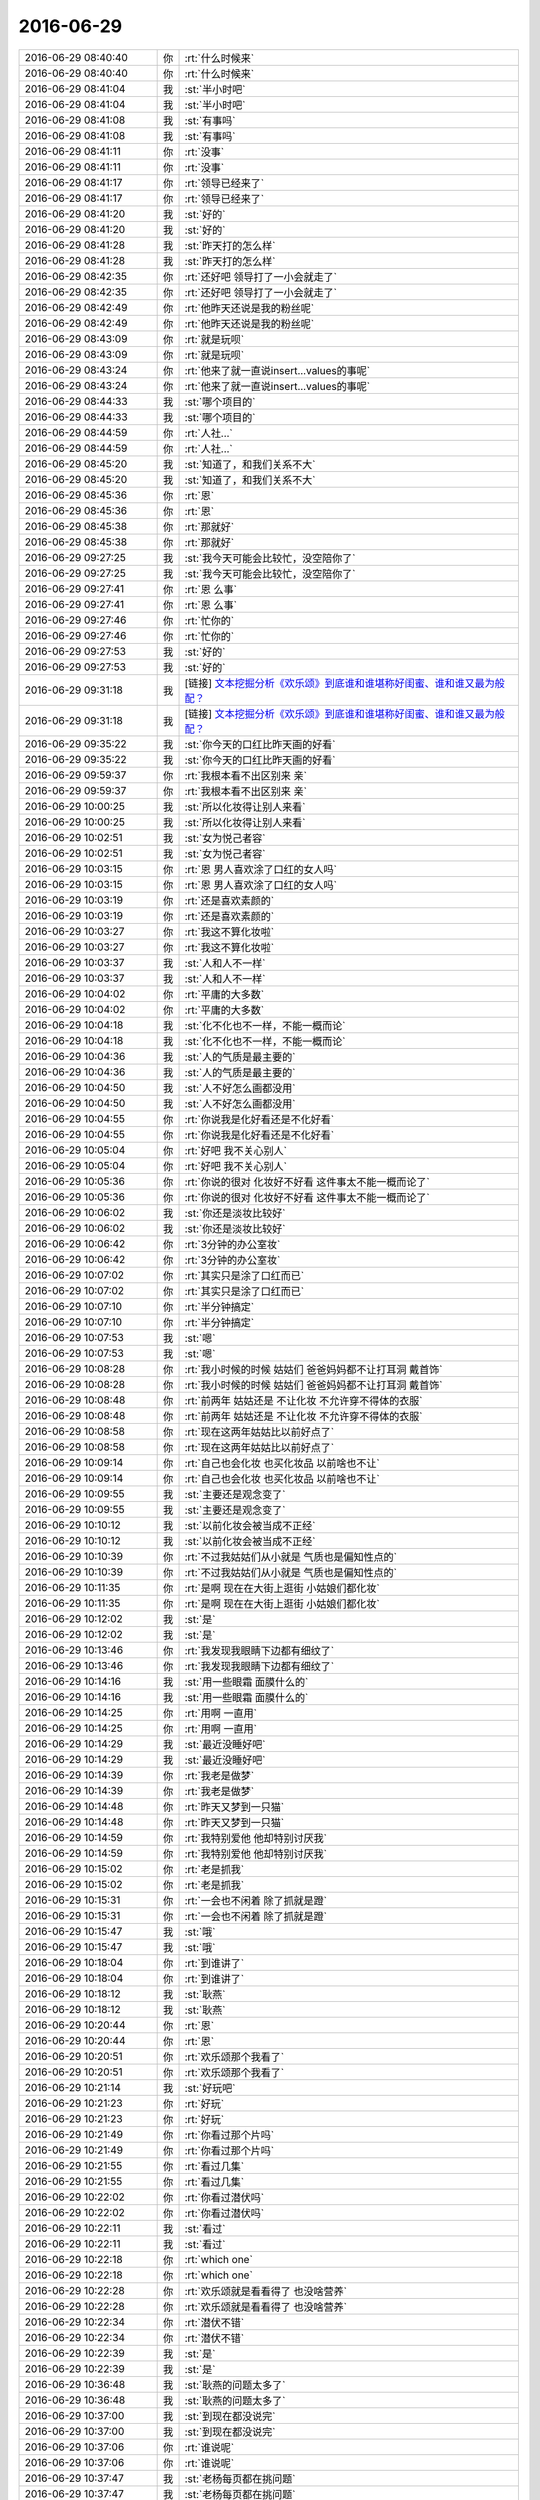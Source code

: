 2016-06-29
-------------

.. list-table::
   :widths: 25, 1, 60

   * - 2016-06-29 08:40:40
     - 你
     - :rt:`什么时候来`
   * - 2016-06-29 08:40:40
     - 你
     - :rt:`什么时候来`
   * - 2016-06-29 08:41:04
     - 我
     - :st:`半小时吧`
   * - 2016-06-29 08:41:04
     - 我
     - :st:`半小时吧`
   * - 2016-06-29 08:41:08
     - 我
     - :st:`有事吗`
   * - 2016-06-29 08:41:08
     - 我
     - :st:`有事吗`
   * - 2016-06-29 08:41:11
     - 你
     - :rt:`没事`
   * - 2016-06-29 08:41:11
     - 你
     - :rt:`没事`
   * - 2016-06-29 08:41:17
     - 你
     - :rt:`领导已经来了`
   * - 2016-06-29 08:41:17
     - 你
     - :rt:`领导已经来了`
   * - 2016-06-29 08:41:20
     - 我
     - :st:`好的`
   * - 2016-06-29 08:41:20
     - 我
     - :st:`好的`
   * - 2016-06-29 08:41:28
     - 我
     - :st:`昨天打的怎么样`
   * - 2016-06-29 08:41:28
     - 我
     - :st:`昨天打的怎么样`
   * - 2016-06-29 08:42:35
     - 你
     - :rt:`还好吧 领导打了一小会就走了`
   * - 2016-06-29 08:42:35
     - 你
     - :rt:`还好吧 领导打了一小会就走了`
   * - 2016-06-29 08:42:49
     - 你
     - :rt:`他昨天还说是我的粉丝呢`
   * - 2016-06-29 08:42:49
     - 你
     - :rt:`他昨天还说是我的粉丝呢`
   * - 2016-06-29 08:43:09
     - 你
     - :rt:`就是玩呗`
   * - 2016-06-29 08:43:09
     - 你
     - :rt:`就是玩呗`
   * - 2016-06-29 08:43:24
     - 你
     - :rt:`他来了就一直说insert...values的事呢`
   * - 2016-06-29 08:43:24
     - 你
     - :rt:`他来了就一直说insert...values的事呢`
   * - 2016-06-29 08:44:33
     - 我
     - :st:`哪个项目的`
   * - 2016-06-29 08:44:33
     - 我
     - :st:`哪个项目的`
   * - 2016-06-29 08:44:59
     - 你
     - :rt:`人社...`
   * - 2016-06-29 08:44:59
     - 你
     - :rt:`人社...`
   * - 2016-06-29 08:45:20
     - 我
     - :st:`知道了，和我们关系不大`
   * - 2016-06-29 08:45:20
     - 我
     - :st:`知道了，和我们关系不大`
   * - 2016-06-29 08:45:36
     - 你
     - :rt:`恩`
   * - 2016-06-29 08:45:36
     - 你
     - :rt:`恩`
   * - 2016-06-29 08:45:38
     - 你
     - :rt:`那就好`
   * - 2016-06-29 08:45:38
     - 你
     - :rt:`那就好`
   * - 2016-06-29 09:27:25
     - 我
     - :st:`我今天可能会比较忙，没空陪你了`
   * - 2016-06-29 09:27:25
     - 我
     - :st:`我今天可能会比较忙，没空陪你了`
   * - 2016-06-29 09:27:41
     - 你
     - :rt:`恩 么事`
   * - 2016-06-29 09:27:41
     - 你
     - :rt:`恩 么事`
   * - 2016-06-29 09:27:46
     - 你
     - :rt:`忙你的`
   * - 2016-06-29 09:27:46
     - 你
     - :rt:`忙你的`
   * - 2016-06-29 09:27:53
     - 我
     - :st:`好的`
   * - 2016-06-29 09:27:53
     - 我
     - :st:`好的`
   * - 2016-06-29 09:31:18
     - 我
     - [链接] `文本挖掘分析《欢乐颂》到底谁和谁堪称好闺蜜、谁和谁又最为般配？ <http://mp.weixin.qq.com/s?__biz=MzA3MDg0MjgxNQ==&mid=2652389844&idx=1&sn=39e77ca6ea49f84474bf2a50c92a974f&scene=1&srcid=0629h1Y4XOxNW33yW3QoIRnP#rd>`_
   * - 2016-06-29 09:31:18
     - 我
     - [链接] `文本挖掘分析《欢乐颂》到底谁和谁堪称好闺蜜、谁和谁又最为般配？ <http://mp.weixin.qq.com/s?__biz=MzA3MDg0MjgxNQ==&mid=2652389844&idx=1&sn=39e77ca6ea49f84474bf2a50c92a974f&scene=1&srcid=0629h1Y4XOxNW33yW3QoIRnP#rd>`_
   * - 2016-06-29 09:35:22
     - 我
     - :st:`你今天的口红比昨天画的好看`
   * - 2016-06-29 09:35:22
     - 我
     - :st:`你今天的口红比昨天画的好看`
   * - 2016-06-29 09:59:37
     - 你
     - :rt:`我根本看不出区别来 亲`
   * - 2016-06-29 09:59:37
     - 你
     - :rt:`我根本看不出区别来 亲`
   * - 2016-06-29 10:00:25
     - 我
     - :st:`所以化妆得让别人来看`
   * - 2016-06-29 10:00:25
     - 我
     - :st:`所以化妆得让别人来看`
   * - 2016-06-29 10:02:51
     - 我
     - :st:`女为悦己者容`
   * - 2016-06-29 10:02:51
     - 我
     - :st:`女为悦己者容`
   * - 2016-06-29 10:03:15
     - 你
     - :rt:`恩 男人喜欢涂了口红的女人吗`
   * - 2016-06-29 10:03:15
     - 你
     - :rt:`恩 男人喜欢涂了口红的女人吗`
   * - 2016-06-29 10:03:19
     - 你
     - :rt:`还是喜欢素颜的`
   * - 2016-06-29 10:03:19
     - 你
     - :rt:`还是喜欢素颜的`
   * - 2016-06-29 10:03:27
     - 你
     - :rt:`我这不算化妆啦`
   * - 2016-06-29 10:03:27
     - 你
     - :rt:`我这不算化妆啦`
   * - 2016-06-29 10:03:37
     - 我
     - :st:`人和人不一样`
   * - 2016-06-29 10:03:37
     - 我
     - :st:`人和人不一样`
   * - 2016-06-29 10:04:02
     - 你
     - :rt:`平庸的大多数`
   * - 2016-06-29 10:04:02
     - 你
     - :rt:`平庸的大多数`
   * - 2016-06-29 10:04:18
     - 我
     - :st:`化不化也不一样，不能一概而论`
   * - 2016-06-29 10:04:18
     - 我
     - :st:`化不化也不一样，不能一概而论`
   * - 2016-06-29 10:04:36
     - 我
     - :st:`人的气质是最主要的`
   * - 2016-06-29 10:04:36
     - 我
     - :st:`人的气质是最主要的`
   * - 2016-06-29 10:04:50
     - 我
     - :st:`人不好怎么画都没用`
   * - 2016-06-29 10:04:50
     - 我
     - :st:`人不好怎么画都没用`
   * - 2016-06-29 10:04:55
     - 你
     - :rt:`你说我是化好看还是不化好看`
   * - 2016-06-29 10:04:55
     - 你
     - :rt:`你说我是化好看还是不化好看`
   * - 2016-06-29 10:05:04
     - 你
     - :rt:`好吧 我不关心别人`
   * - 2016-06-29 10:05:04
     - 你
     - :rt:`好吧 我不关心别人`
   * - 2016-06-29 10:05:36
     - 你
     - :rt:`你说的很对 化妆好不好看 这件事太不能一概而论了`
   * - 2016-06-29 10:05:36
     - 你
     - :rt:`你说的很对 化妆好不好看 这件事太不能一概而论了`
   * - 2016-06-29 10:06:02
     - 我
     - :st:`你还是淡妆比较好`
   * - 2016-06-29 10:06:02
     - 我
     - :st:`你还是淡妆比较好`
   * - 2016-06-29 10:06:42
     - 你
     - :rt:`3分钟的办公室妆`
   * - 2016-06-29 10:06:42
     - 你
     - :rt:`3分钟的办公室妆`
   * - 2016-06-29 10:07:02
     - 你
     - :rt:`其实只是涂了口红而已`
   * - 2016-06-29 10:07:02
     - 你
     - :rt:`其实只是涂了口红而已`
   * - 2016-06-29 10:07:10
     - 你
     - :rt:`半分钟搞定`
   * - 2016-06-29 10:07:10
     - 你
     - :rt:`半分钟搞定`
   * - 2016-06-29 10:07:53
     - 我
     - :st:`嗯`
   * - 2016-06-29 10:07:53
     - 我
     - :st:`嗯`
   * - 2016-06-29 10:08:28
     - 你
     - :rt:`我小时候的时候 姑姑们 爸爸妈妈都不让打耳洞 戴首饰`
   * - 2016-06-29 10:08:28
     - 你
     - :rt:`我小时候的时候 姑姑们 爸爸妈妈都不让打耳洞 戴首饰`
   * - 2016-06-29 10:08:48
     - 你
     - :rt:`前两年 姑姑还是 不让化妆 不允许穿不得体的衣服`
   * - 2016-06-29 10:08:48
     - 你
     - :rt:`前两年 姑姑还是 不让化妆 不允许穿不得体的衣服`
   * - 2016-06-29 10:08:58
     - 你
     - :rt:`现在这两年姑姑比以前好点了`
   * - 2016-06-29 10:08:58
     - 你
     - :rt:`现在这两年姑姑比以前好点了`
   * - 2016-06-29 10:09:14
     - 你
     - :rt:`自己也会化妆 也买化妆品 以前啥也不让`
   * - 2016-06-29 10:09:14
     - 你
     - :rt:`自己也会化妆 也买化妆品 以前啥也不让`
   * - 2016-06-29 10:09:55
     - 我
     - :st:`主要还是观念变了`
   * - 2016-06-29 10:09:55
     - 我
     - :st:`主要还是观念变了`
   * - 2016-06-29 10:10:12
     - 我
     - :st:`以前化妆会被当成不正经`
   * - 2016-06-29 10:10:12
     - 我
     - :st:`以前化妆会被当成不正经`
   * - 2016-06-29 10:10:39
     - 你
     - :rt:`不过我姑姑们从小就是 气质也是偏知性点的`
   * - 2016-06-29 10:10:39
     - 你
     - :rt:`不过我姑姑们从小就是 气质也是偏知性点的`
   * - 2016-06-29 10:11:35
     - 你
     - :rt:`是啊 现在在大街上逛街 小姑娘们都化妆`
   * - 2016-06-29 10:11:35
     - 你
     - :rt:`是啊 现在在大街上逛街 小姑娘们都化妆`
   * - 2016-06-29 10:12:02
     - 我
     - :st:`是`
   * - 2016-06-29 10:12:02
     - 我
     - :st:`是`
   * - 2016-06-29 10:13:46
     - 你
     - :rt:`我发现我眼睛下边都有细纹了`
   * - 2016-06-29 10:13:46
     - 你
     - :rt:`我发现我眼睛下边都有细纹了`
   * - 2016-06-29 10:14:16
     - 我
     - :st:`用一些眼霜 面膜什么的`
   * - 2016-06-29 10:14:16
     - 我
     - :st:`用一些眼霜 面膜什么的`
   * - 2016-06-29 10:14:25
     - 你
     - :rt:`用啊 一直用`
   * - 2016-06-29 10:14:25
     - 你
     - :rt:`用啊 一直用`
   * - 2016-06-29 10:14:29
     - 我
     - :st:`最近没睡好吧`
   * - 2016-06-29 10:14:29
     - 我
     - :st:`最近没睡好吧`
   * - 2016-06-29 10:14:39
     - 你
     - :rt:`我老是做梦`
   * - 2016-06-29 10:14:39
     - 你
     - :rt:`我老是做梦`
   * - 2016-06-29 10:14:48
     - 你
     - :rt:`昨天又梦到一只猫`
   * - 2016-06-29 10:14:48
     - 你
     - :rt:`昨天又梦到一只猫`
   * - 2016-06-29 10:14:59
     - 你
     - :rt:`我特别爱他 他却特别讨厌我`
   * - 2016-06-29 10:14:59
     - 你
     - :rt:`我特别爱他 他却特别讨厌我`
   * - 2016-06-29 10:15:02
     - 你
     - :rt:`老是抓我`
   * - 2016-06-29 10:15:02
     - 你
     - :rt:`老是抓我`
   * - 2016-06-29 10:15:31
     - 你
     - :rt:`一会也不闲着 除了抓就是蹬`
   * - 2016-06-29 10:15:31
     - 你
     - :rt:`一会也不闲着 除了抓就是蹬`
   * - 2016-06-29 10:15:47
     - 我
     - :st:`哦`
   * - 2016-06-29 10:15:47
     - 我
     - :st:`哦`
   * - 2016-06-29 10:18:04
     - 你
     - :rt:`到谁讲了`
   * - 2016-06-29 10:18:04
     - 你
     - :rt:`到谁讲了`
   * - 2016-06-29 10:18:12
     - 我
     - :st:`耿燕`
   * - 2016-06-29 10:18:12
     - 我
     - :st:`耿燕`
   * - 2016-06-29 10:20:44
     - 你
     - :rt:`恩`
   * - 2016-06-29 10:20:44
     - 你
     - :rt:`恩`
   * - 2016-06-29 10:20:51
     - 你
     - :rt:`欢乐颂那个我看了`
   * - 2016-06-29 10:20:51
     - 你
     - :rt:`欢乐颂那个我看了`
   * - 2016-06-29 10:21:14
     - 我
     - :st:`好玩吧`
   * - 2016-06-29 10:21:23
     - 你
     - :rt:`好玩`
   * - 2016-06-29 10:21:23
     - 你
     - :rt:`好玩`
   * - 2016-06-29 10:21:49
     - 你
     - :rt:`你看过那个片吗`
   * - 2016-06-29 10:21:49
     - 你
     - :rt:`你看过那个片吗`
   * - 2016-06-29 10:21:55
     - 你
     - :rt:`看过几集`
   * - 2016-06-29 10:21:55
     - 你
     - :rt:`看过几集`
   * - 2016-06-29 10:22:02
     - 你
     - :rt:`你看过潜伏吗`
   * - 2016-06-29 10:22:02
     - 你
     - :rt:`你看过潜伏吗`
   * - 2016-06-29 10:22:11
     - 我
     - :st:`看过`
   * - 2016-06-29 10:22:11
     - 我
     - :st:`看过`
   * - 2016-06-29 10:22:18
     - 你
     - :rt:`which one`
   * - 2016-06-29 10:22:18
     - 你
     - :rt:`which one`
   * - 2016-06-29 10:22:28
     - 你
     - :rt:`欢乐颂就是看看得了 也没啥营养`
   * - 2016-06-29 10:22:28
     - 你
     - :rt:`欢乐颂就是看看得了 也没啥营养`
   * - 2016-06-29 10:22:34
     - 你
     - :rt:`潜伏不错`
   * - 2016-06-29 10:22:34
     - 你
     - :rt:`潜伏不错`
   * - 2016-06-29 10:22:39
     - 我
     - :st:`是`
   * - 2016-06-29 10:22:39
     - 我
     - :st:`是`
   * - 2016-06-29 10:36:48
     - 我
     - :st:`耿燕的问题太多了`
   * - 2016-06-29 10:36:48
     - 我
     - :st:`耿燕的问题太多了`
   * - 2016-06-29 10:37:00
     - 我
     - :st:`到现在都没说完`
   * - 2016-06-29 10:37:00
     - 我
     - :st:`到现在都没说完`
   * - 2016-06-29 10:37:06
     - 你
     - :rt:`谁说呢`
   * - 2016-06-29 10:37:06
     - 你
     - :rt:`谁说呢`
   * - 2016-06-29 10:37:47
     - 我
     - :st:`老杨每页都在挑问题`
   * - 2016-06-29 10:37:47
     - 我
     - :st:`老杨每页都在挑问题`
   * - 2016-06-29 10:38:09
     - 你
     - :rt:`唉`
   * - 2016-06-29 10:38:09
     - 你
     - :rt:`唉`
   * - 2016-06-29 10:38:20
     - 你
     - :rt:`对事吧可能`
   * - 2016-06-29 10:38:20
     - 你
     - :rt:`对事吧可能`
   * - 2016-06-29 10:39:18
     - 我
     - :st:`关键是老杨说不动就扔给我了，让我去管`
   * - 2016-06-29 10:39:18
     - 我
     - :st:`关键是老杨说不动就扔给我了，让我去管`
   * - 2016-06-29 10:40:10
     - 你
     - :rt:`老杨说也不听吗`
   * - 2016-06-29 10:40:10
     - 你
     - :rt:`老杨说也不听吗`
   * - 2016-06-29 10:40:21
     - 我
     - :st:`最受伤的人是我🤕️`
   * - 2016-06-29 10:40:21
     - 我
     - :st:`最受伤的人是我🤕️`
   * - 2016-06-29 10:40:32
     - 你
     - :rt:`哈哈`
   * - 2016-06-29 10:40:32
     - 你
     - :rt:`哈哈`
   * - 2016-06-29 10:40:33
     - 我
     - :st:`她不听`
   * - 2016-06-29 10:40:33
     - 我
     - :st:`她不听`
   * - 2016-06-29 10:40:36
     - 你
     - :rt:`晕`
   * - 2016-06-29 10:40:36
     - 你
     - :rt:`晕`
   * - 2016-06-29 10:41:21
     - 你
     - :rt:`杨总有时候也是放不下`
   * - 2016-06-29 10:41:21
     - 你
     - :rt:`杨总有时候也是放不下`
   * - 2016-06-29 10:41:51
     - 我
     - :st:`是`
   * - 2016-06-29 10:41:51
     - 我
     - :st:`是`
   * - 2016-06-29 10:42:30
     - 你
     - :rt:`他昨天嗓子都哑了`
   * - 2016-06-29 10:42:30
     - 你
     - :rt:`他昨天嗓子都哑了`
   * - 2016-06-29 10:42:49
     - 我
     - :st:`哦`
   * - 2016-06-29 10:42:49
     - 我
     - :st:`哦`
   * - 2016-06-29 10:43:20
     - 你
     - :rt:`我只是说 开会要是没有拍板的真的很难说服对方`
   * - 2016-06-29 10:43:20
     - 你
     - :rt:`我只是说 开会要是没有拍板的真的很难说服对方`
   * - 2016-06-29 10:43:32
     - 你
     - :rt:`越较真越累 反正是没结果`
   * - 2016-06-29 10:43:32
     - 你
     - :rt:`越较真越累 反正是没结果`
   * - 2016-06-29 10:43:45
     - 你
     - :rt:`他还偏偏较真`
   * - 2016-06-29 10:43:45
     - 你
     - :rt:`他还偏偏较真`
   * - 2016-06-29 10:44:38
     - 我
     - :st:`唉，俩人又争起来了`
   * - 2016-06-29 10:44:38
     - 我
     - :st:`唉，俩人又争起来了`
   * - 2016-06-29 10:44:51
     - 我
     - :st:`然后老杨又扔给我了`
   * - 2016-06-29 10:44:51
     - 我
     - :st:`然后老杨又扔给我了`
   * - 2016-06-29 10:44:57
     - 我
     - :st:`[抓狂]`
   * - 2016-06-29 10:44:57
     - 我
     - :st:`[抓狂]`
   * - 2016-06-29 10:45:01
     - 你
     - :rt:`哈哈`
   * - 2016-06-29 10:45:01
     - 你
     - :rt:`哈哈`
   * - 2016-06-29 10:45:17
     - 你
     - :rt:`别人也管不了`
   * - 2016-06-29 10:45:17
     - 你
     - :rt:`别人也管不了`
   * - 2016-06-29 10:46:31
     - 我
     - :st:`管不了，连话都插不进去`
   * - 2016-06-29 10:46:31
     - 我
     - :st:`管不了，连话都插不进去`
   * - 2016-06-29 10:47:15
     - 你
     - :rt:`老杨发作了`
   * - 2016-06-29 10:47:15
     - 你
     - :rt:`老杨发作了`
   * - 2016-06-29 10:47:26
     - 我
     - :st:`是`
   * - 2016-06-29 10:47:26
     - 我
     - :st:`是`
   * - 2016-06-29 10:47:33
     - 你
     - :rt:`耿燕昨天晚上快9点了还没走`
   * - 2016-06-29 10:47:33
     - 你
     - :rt:`耿燕昨天晚上快9点了还没走`
   * - 2016-06-29 10:47:39
     - 你
     - :rt:`可能觉得自己有功劳`
   * - 2016-06-29 10:47:39
     - 你
     - :rt:`可能觉得自己有功劳`
   * - 2016-06-29 10:47:49
     - 你
     - :rt:`现在老杨肯定是不咋待见她`
   * - 2016-06-29 10:47:49
     - 你
     - :rt:`现在老杨肯定是不咋待见她`
   * - 2016-06-29 10:47:58
     - 我
     - :st:`非常不待见`
   * - 2016-06-29 10:47:58
     - 我
     - :st:`非常不待见`
   * - 2016-06-29 10:47:59
     - 你
     - :rt:`争来争去 就不是事的事了`
   * - 2016-06-29 10:47:59
     - 你
     - :rt:`争来争去 就不是事的事了`
   * - 2016-06-29 10:48:21
     - 你
     - :rt:`你也看着点 及时止损`
   * - 2016-06-29 10:48:21
     - 你
     - :rt:`你也看着点 及时止损`
   * - 2016-06-29 10:48:44
     - 我
     - :st:`插不进去`
   * - 2016-06-29 10:48:44
     - 我
     - :st:`插不进去`
   * - 2016-06-29 10:48:57
     - 我
     - :st:`两个人都不退让`
   * - 2016-06-29 10:48:57
     - 我
     - :st:`两个人都不退让`
   * - 2016-06-29 10:48:58
     - 你
     - :rt:`现在老杨最讨厌的也不过是王洪越和耿燕了`
   * - 2016-06-29 10:48:58
     - 你
     - :rt:`现在老杨最讨厌的也不过是王洪越和耿燕了`
   * - 2016-06-29 10:49:08
     - 你
     - :rt:`说软话`
   * - 2016-06-29 10:49:08
     - 你
     - :rt:`说软话`
   * - 2016-06-29 10:49:10
     - 你
     - :rt:`大话`
   * - 2016-06-29 10:49:10
     - 你
     - :rt:`大话`
   * - 2016-06-29 10:49:19
     - 你
     - :rt:`看吵得差不多就行了`
   * - 2016-06-29 10:49:19
     - 你
     - :rt:`看吵得差不多就行了`
   * - 2016-06-29 10:49:36
     - 你
     - :rt:`老杨估计憋着气呢`
   * - 2016-06-29 10:49:36
     - 你
     - :rt:`老杨估计憋着气呢`
   * - 2016-06-29 10:49:47
     - 你
     - :rt:`早对耿燕不满意了`
   * - 2016-06-29 10:49:47
     - 你
     - :rt:`早对耿燕不满意了`
   * - 2016-06-29 10:51:40
     - 我
     - :st:`是`
   * - 2016-06-29 10:51:40
     - 我
     - :st:`是`
   * - 2016-06-29 10:52:15
     - 你
     - :rt:`还在吵吗`
   * - 2016-06-29 10:52:15
     - 你
     - :rt:`还在吵吗`
   * - 2016-06-29 10:52:40
     - 我
     - :st:`好点，还没完`
   * - 2016-06-29 10:52:40
     - 我
     - :st:`好点，还没完`
   * - 2016-06-29 10:52:58
     - 你
     - :rt:`以前做杨总的车 他总是跟耿燕聊两句`
   * - 2016-06-29 10:52:58
     - 你
     - :rt:`以前做杨总的车 他总是跟耿燕聊两句`
   * - 2016-06-29 10:53:06
     - 你
     - :rt:`昨天就没搭理她`
   * - 2016-06-29 10:53:06
     - 你
     - :rt:`昨天就没搭理她`
   * - 2016-06-29 10:53:17
     - 我
     - :st:`嗯`
   * - 2016-06-29 10:53:17
     - 我
     - :st:`嗯`
   * - 2016-06-29 10:53:22
     - 你
     - :rt:`就这样吧 杨总也不是小人`
   * - 2016-06-29 10:53:22
     - 你
     - :rt:`就这样吧 杨总也不是小人`
   * - 2016-06-29 10:53:29
     - 你
     - :rt:`主要耿燕太不听话了`
   * - 2016-06-29 10:53:29
     - 你
     - :rt:`主要耿燕太不听话了`
   * - 2016-06-29 10:53:50
     - 我
     - :st:`是`
   * - 2016-06-29 10:53:50
     - 我
     - :st:`是`
   * - 2016-06-29 11:09:43
     - 我
     - :st:`总算完了`
   * - 2016-06-29 11:09:43
     - 我
     - :st:`总算完了`
   * - 2016-06-29 11:09:51
     - 我
     - :st:`该王洪越了`
   * - 2016-06-29 11:09:51
     - 我
     - :st:`该王洪越了`
   * - 2016-06-29 11:09:58
     - 你
     - :rt:`恩`
   * - 2016-06-29 11:09:58
     - 你
     - :rt:`恩`
   * - 2016-06-29 11:10:25
     - 你
     - :rt:`王洪越现在视你为挚友了`
   * - 2016-06-29 11:10:25
     - 你
     - :rt:`王洪越现在视你为挚友了`
   * - 2016-06-29 11:10:47
     - 我
     - :st:`哈哈`
   * - 2016-06-29 11:10:47
     - 我
     - :st:`哈哈`
   * - 2016-06-29 11:10:48
     - 你
     - :rt:`不对 应该是靠山`
   * - 2016-06-29 11:10:48
     - 你
     - :rt:`不对 应该是靠山`
   * - 2016-06-29 11:10:58
     - 我
     - :st:`不是`
   * - 2016-06-29 11:10:58
     - 我
     - :st:`不是`
   * - 2016-06-29 11:11:13
     - 你
     - :rt:`为啥不是`
   * - 2016-06-29 11:11:13
     - 你
     - :rt:`为啥不是`
   * - 2016-06-29 11:11:15
     - 我
     - :st:`他是因为形势所迫`
   * - 2016-06-29 11:11:15
     - 我
     - :st:`他是因为形势所迫`
   * - 2016-06-29 11:11:24
     - 你
     - :rt:`他大势已去了`
   * - 2016-06-29 11:11:24
     - 你
     - :rt:`他大势已去了`
   * - 2016-06-29 11:11:30
     - 你
     - :rt:`哈哈`
   * - 2016-06-29 11:11:30
     - 你
     - :rt:`哈哈`
   * - 2016-06-29 11:12:23
     - 我
     - :st:`vertica是你调研的吗`
   * - 2016-06-29 11:12:23
     - 我
     - :st:`vertica是你调研的吗`
   * - 2016-06-29 11:12:29
     - 你
     - :rt:`是`
   * - 2016-06-29 11:12:29
     - 你
     - :rt:`是`
   * - 2016-06-29 11:12:31
     - 你
     - :rt:`怎么了`
   * - 2016-06-29 11:12:31
     - 你
     - :rt:`怎么了`
   * - 2016-06-29 11:12:55
     - 我
     - :st:`领导置疑王洪越的工作`
   * - 2016-06-29 11:12:55
     - 我
     - :st:`领导置疑王洪越的工作`
   * - 2016-06-29 11:13:04
     - 你
     - :rt:`什么意思`
   * - 2016-06-29 11:13:04
     - 你
     - :rt:`什么意思`
   * - 2016-06-29 11:13:16
     - 我
     - :st:`他觉得下半年不该做这个`
   * - 2016-06-29 11:13:16
     - 我
     - :st:`他觉得下半年不该做这个`
   * - 2016-06-29 11:13:30
     - 我
     - :st:`已经调研很多次了`
   * - 2016-06-29 11:13:30
     - 我
     - :st:`已经调研很多次了`
   * - 2016-06-29 11:13:37
     - 你
     - :rt:`我就说`
   * - 2016-06-29 11:13:37
     - 你
     - :rt:`我就说`
   * - 2016-06-29 11:13:55
     - 你
     - :rt:`他下半年的工作也安排vertica调研了吗`
   * - 2016-06-29 11:13:55
     - 你
     - :rt:`他下半年的工作也安排vertica调研了吗`
   * - 2016-06-29 11:14:08
     - 你
     - :rt:`那天我跟他打架就是因为这个`
   * - 2016-06-29 11:14:08
     - 你
     - :rt:`那天我跟他打架就是因为这个`
   * - 2016-06-29 11:28:09
     - 你
     - :rt:`领导黑着脸回来了`
   * - 2016-06-29 11:28:09
     - 你
     - :rt:`领导黑着脸回来了`
   * - 2016-06-29 11:30:57
     - 我
     - :st:`今天气坏了`
   * - 2016-06-29 11:30:57
     - 我
     - :st:`今天气坏了`
   * - 2016-06-29 11:50:25
     - 我
     - :st:`吃饭碰上东海了，比以前黑多了`
   * - 2016-06-29 11:50:25
     - 我
     - :st:`吃饭碰上东海了，比以前黑多了`
   * - 2016-06-29 12:02:58
     - 你
     - :rt:`你今天怎么回来晚了`
   * - 2016-06-29 12:02:58
     - 你
     - :rt:`你今天怎么回来晚了`
   * - 2016-06-29 12:03:31
     - 我
     - :st:`去签字了，股权转让的`
   * - 2016-06-29 12:03:31
     - 我
     - :st:`去签字了，股权转让的`
   * - 2016-06-29 12:04:00
     - 你
     - :rt:`是啊`
   * - 2016-06-29 12:04:00
     - 你
     - :rt:`是啊`
   * - 2016-06-29 12:04:05
     - 你
     - :rt:`招黑体质`
   * - 2016-06-29 12:04:05
     - 你
     - :rt:`招黑体质`
   * - 2016-06-29 13:33:51
     - 我
     - :st:`赶紧聊会天吧，等开武总的会就没发聊了`
   * - 2016-06-29 13:33:51
     - 我
     - :st:`赶紧聊会天吧，等开武总的会就没发聊了`
   * - 2016-06-29 13:40:18
     - 你
     - :rt:`恩`
   * - 2016-06-29 13:40:18
     - 你
     - :rt:`恩`
   * - 2016-06-29 13:40:58
     - 你
     - :rt:`阿娇在池塘捞了两条小鱼`
   * - 2016-06-29 13:40:58
     - 你
     - :rt:`阿娇在池塘捞了两条小鱼`
   * - 2016-06-29 13:41:01
     - 你
     - :rt:`刚才让我看`
   * - 2016-06-29 13:41:01
     - 你
     - :rt:`刚才让我看`
   * - 2016-06-29 13:41:05
     - 你
     - :rt:`丑死了`
   * - 2016-06-29 13:41:05
     - 你
     - :rt:`丑死了`
   * - 2016-06-29 13:41:09
     - 我
     - :st:`是`
   * - 2016-06-29 13:41:09
     - 我
     - :st:`是`
   * - 2016-06-29 13:41:25
     - 我
     - :st:`以前杨丽莹他们也捞过`
   * - 2016-06-29 13:41:25
     - 我
     - :st:`以前杨丽莹他们也捞过`
   * - 2016-06-29 13:41:27
     - 你
     - :rt:`你看见了？`
   * - 2016-06-29 13:41:27
     - 你
     - :rt:`你看见了？`
   * - 2016-06-29 13:41:39
     - 我
     - :st:`不好看`
   * - 2016-06-29 13:41:39
     - 我
     - :st:`不好看`
   * - 2016-06-29 13:41:42
     - 你
     - :rt:`那鱼丑的看不得`
   * - 2016-06-29 13:41:42
     - 你
     - :rt:`那鱼丑的看不得`
   * - 2016-06-29 13:41:48
     - 我
     - :st:`也不好养`
   * - 2016-06-29 13:41:48
     - 我
     - :st:`也不好养`
   * - 2016-06-29 13:42:01
     - 你
     - :rt:`而且脏兮兮的`
   * - 2016-06-29 13:42:01
     - 你
     - :rt:`而且脏兮兮的`
   * - 2016-06-29 13:42:15
     - 你
     - :rt:`对了 你记得我家邻居那个大美女吗`
   * - 2016-06-29 13:42:15
     - 你
     - :rt:`对了 你记得我家邻居那个大美女吗`
   * - 2016-06-29 13:42:21
     - 我
     - :st:`记得`
   * - 2016-06-29 13:42:21
     - 我
     - :st:`记得`
   * - 2016-06-29 13:42:26
     - 你
     - :rt:`就是你去我家的时候撞见那个`
   * - 2016-06-29 13:42:26
     - 你
     - :rt:`就是你去我家的时候撞见那个`
   * - 2016-06-29 13:42:36
     - 你
     - :rt:`那个女生是警察`
   * - 2016-06-29 13:42:36
     - 你
     - :rt:`那个女生是警察`
   * - 2016-06-29 13:42:42
     - 我
     - :st:`哦`
   * - 2016-06-29 13:42:42
     - 我
     - :st:`哦`
   * - 2016-06-29 13:43:31
     - 你
     - :rt:`而且特别厉害`
   * - 2016-06-29 13:43:31
     - 你
     - :rt:`而且特别厉害`
   * - 2016-06-29 13:43:41
     - 你
     - :rt:`百度上都有她`
   * - 2016-06-29 13:43:41
     - 你
     - :rt:`百度上都有她`
   * - 2016-06-29 13:43:55
     - 我
     - :st:`是吗`
   * - 2016-06-29 13:43:55
     - 我
     - :st:`是吗`
   * - 2016-06-29 13:43:59
     - 你
     - :rt:`你知道她出了电梯跟我问『那人是谁啊』`
   * - 2016-06-29 13:43:59
     - 你
     - :rt:`你知道她出了电梯跟我问『那人是谁啊』`
   * - 2016-06-29 13:44:05
     - 你
     - :rt:`我说不认识`
   * - 2016-06-29 13:44:05
     - 你
     - :rt:`我说不认识`
   * - 2016-06-29 13:44:11
     - 你
     - :rt:`她说在咱们楼没见过`
   * - 2016-06-29 13:44:11
     - 你
     - :rt:`她说在咱们楼没见过`
   * - 2016-06-29 13:44:19
     - 你
     - :rt:`就是侦查意识比较强`
   * - 2016-06-29 13:44:19
     - 你
     - :rt:`就是侦查意识比较强`
   * - 2016-06-29 13:44:22
     - 你
     - :rt:`还是火炬手`
   * - 2016-06-29 13:44:22
     - 你
     - :rt:`还是火炬手`
   * - 2016-06-29 13:44:24
     - 我
     - :st:`嗯`
   * - 2016-06-29 13:44:24
     - 我
     - :st:`嗯`
   * - 2016-06-29 13:44:32
     - 你
     - :rt:`还参加过超女的海选`
   * - 2016-06-29 13:44:32
     - 你
     - :rt:`还参加过超女的海选`
   * - 2016-06-29 13:44:36
     - 你
     - :rt:`至今单身`
   * - 2016-06-29 13:44:36
     - 你
     - :rt:`至今单身`
   * - 2016-06-29 13:44:42
     - 我
     - :st:`这么强`
   * - 2016-06-29 13:44:42
     - 我
     - :st:`这么强`
   * - 2016-06-29 13:45:04
     - 你
     - :rt:`是啊`
   * - 2016-06-29 13:45:04
     - 你
     - :rt:`是啊`
   * - 2016-06-29 13:46:57
     - 我
     - :st:`刚看见杨丽莹回你的朋友圈了`
   * - 2016-06-29 13:46:57
     - 我
     - :st:`刚看见杨丽莹回你的朋友圈了`
   * - 2016-06-29 13:47:06
     - 你
     - :rt:`是`
   * - 2016-06-29 13:47:06
     - 你
     - :rt:`是`
   * - 2016-06-29 13:48:41
     - 你
     - :rt:`我也挺奇怪他为什给我回朋友圈了`
   * - 2016-06-29 13:48:41
     - 你
     - :rt:`我也挺奇怪他为什给我回朋友圈了`
   * - 2016-06-29 13:49:37
     - 我
     - :st:`你的小肚子上能看出肉来了吗`
   * - 2016-06-29 13:49:37
     - 我
     - :st:`你的小肚子上能看出肉来了吗`
   * - 2016-06-29 13:49:50
     - 我
     - :st:`要是不能就不用减肥了`
   * - 2016-06-29 13:49:50
     - 我
     - :st:`要是不能就不用减肥了`
   * - 2016-06-29 13:50:18
     - 你
     - :rt:`看不出来吧`
   * - 2016-06-29 13:50:18
     - 你
     - :rt:`看不出来吧`
   * - 2016-06-29 13:50:23
     - 我
     - :st:`其实就差这么点`
   * - 2016-06-29 13:50:23
     - 我
     - :st:`其实就差这么点`
   * - 2016-06-29 13:50:31
     - 你
     - :rt:`我就是想减到100-`
   * - 2016-06-29 13:50:31
     - 你
     - :rt:`我就是想减到100-`
   * - 2016-06-29 13:50:38
     - 我
     - :st:`只要控制住别长就好了`
   * - 2016-06-29 13:50:38
     - 我
     - :st:`只要控制住别长就好了`
   * - 2016-06-29 13:50:40
     - 你
     - :rt:`可是这4斤怎么也减不下去`
   * - 2016-06-29 13:50:40
     - 你
     - :rt:`可是这4斤怎么也减不下去`
   * - 2016-06-29 13:51:06
     - 你
     - :rt:`嗯嗯`
   * - 2016-06-29 13:51:06
     - 你
     - :rt:`嗯嗯`
   * - 2016-06-29 13:51:07
     - 你
     - :rt:`是`
   * - 2016-06-29 13:51:07
     - 你
     - :rt:`是`
   * - 2016-06-29 13:51:22
     - 我
     - :st:`你特意去减有可能反弹比较厉害`
   * - 2016-06-29 13:51:22
     - 我
     - :st:`你特意去减有可能反弹比较厉害`
   * - 2016-06-29 13:51:32
     - 你
     - :rt:`没有特意减肥`
   * - 2016-06-29 13:51:32
     - 你
     - :rt:`没有特意减肥`
   * - 2016-06-29 13:51:47
     - 我
     - :st:`嗯`
   * - 2016-06-29 13:51:47
     - 我
     - :st:`嗯`
   * - 2016-06-29 13:51:58
     - 我
     - :st:`就是注意别涨了`
   * - 2016-06-29 13:51:58
     - 我
     - :st:`就是注意别涨了`
   * - 2016-06-29 13:52:00
     - 你
     - :rt:`我都没减过肥`
   * - 2016-06-29 13:52:00
     - 你
     - :rt:`我都没减过肥`
   * - 2016-06-29 13:52:04
     - 你
     - :rt:`嗯嗯`
   * - 2016-06-29 13:52:04
     - 你
     - :rt:`嗯嗯`
   * - 2016-06-29 13:52:13
     - 你
     - :rt:`我的体重一直很多年没变了`
   * - 2016-06-29 13:52:13
     - 你
     - :rt:`我的体重一直很多年没变了`
   * - 2016-06-29 13:52:21
     - 我
     - :st:`嗯`
   * - 2016-06-29 13:52:21
     - 我
     - :st:`嗯`
   * - 2016-06-29 13:52:31
     - 你
     - :rt:`可是为什么就不能再轻4斤呢`
   * - 2016-06-29 13:52:31
     - 你
     - :rt:`可是为什么就不能再轻4斤呢`
   * - 2016-06-29 13:52:41
     - 你
     - :rt:`我觉得杨丽颖好像胖了`
   * - 2016-06-29 13:52:41
     - 你
     - :rt:`我觉得杨丽颖好像胖了`
   * - 2016-06-29 13:53:00
     - 我
     - :st:`不知道`
   * - 2016-06-29 13:53:00
     - 我
     - :st:`不知道`
   * - 2016-06-29 13:53:08
     - 我
     - :st:`你怎么看出来的`
   * - 2016-06-29 13:53:08
     - 我
     - :st:`你怎么看出来的`
   * - 2016-06-29 13:53:28
     - 你
     - :rt:`昨天他走在我前边 我从后边看的`
   * - 2016-06-29 13:53:28
     - 你
     - :rt:`昨天他走在我前边 我从后边看的`
   * - 2016-06-29 13:53:35
     - 你
     - :rt:`印象中她很瘦的`
   * - 2016-06-29 13:53:35
     - 你
     - :rt:`印象中她很瘦的`
   * - 2016-06-29 13:53:47
     - 我
     - :st:`哦`
   * - 2016-06-29 13:53:47
     - 我
     - :st:`哦`
   * - 2016-06-29 13:54:50
     - 我
     - :st:`太无聊了，老田根本就说不到点子上`
   * - 2016-06-29 13:54:50
     - 我
     - :st:`太无聊了，老田根本就说不到点子上`
   * - 2016-06-29 13:55:05
     - 你
     - :rt:`唉`
   * - 2016-06-29 13:55:05
     - 你
     - :rt:`唉`
   * - 2016-06-29 13:55:10
     - 你
     - :rt:`那就别听了`
   * - 2016-06-29 13:55:10
     - 你
     - :rt:`那就别听了`
   * - 2016-06-29 13:55:36
     - 我
     - :st:`是，陪你聊天`
   * - 2016-06-29 13:55:36
     - 我
     - :st:`是，陪你聊天`
   * - 2016-06-29 13:56:47
     - 你
     - :rt:`老田这是给武总汇报是吗`
   * - 2016-06-29 13:56:47
     - 你
     - :rt:`老田这是给武总汇报是吗`
   * - 2016-06-29 13:57:03
     - 我
     - :st:`是`
   * - 2016-06-29 13:57:03
     - 我
     - :st:`是`
   * - 2016-06-29 13:57:25
     - 我
     - :st:`今天是各组的，他负责汇总`
   * - 2016-06-29 13:57:25
     - 我
     - :st:`今天是各组的，他负责汇总`
   * - 2016-06-29 13:58:23
     - 你
     - :rt:`是不是该结束了`
   * - 2016-06-29 13:58:23
     - 你
     - :rt:`是不是该结束了`
   * - 2016-06-29 13:58:46
     - 我
     - :st:`没有`
   * - 2016-06-29 13:58:46
     - 我
     - :st:`没有`
   * - 2016-06-29 14:03:17
     - 你
     - :rt:`他汇总啥啊`
   * - 2016-06-29 14:03:17
     - 你
     - :rt:`他汇总啥啊`
   * - 2016-06-29 14:03:34
     - 你
     - :rt:`我说的是 老田汇总然后给武总汇报是吗`
   * - 2016-06-29 14:03:34
     - 你
     - :rt:`我说的是 老田汇总然后给武总汇报是吗`
   * - 2016-06-29 14:03:49
     - 我
     - :st:`是`
   * - 2016-06-29 14:03:49
     - 我
     - :st:`是`
   * - 2016-06-29 14:04:02
     - 我
     - :st:`这次是让老田汇报`
   * - 2016-06-29 14:04:02
     - 我
     - :st:`这次是让老田汇报`
   * - 2016-06-29 14:04:08
     - 你
     - :rt:`恩`
   * - 2016-06-29 14:04:08
     - 你
     - :rt:`恩`
   * - 2016-06-29 14:04:10
     - 你
     - :rt:`好吧`
   * - 2016-06-29 14:04:10
     - 你
     - :rt:`好吧`
   * - 2016-06-29 14:05:56
     - 你
     - :rt:`http://tjgaj.gov.cn/site/public/showinfo.aspx?id=51472`
   * - 2016-06-29 14:05:56
     - 你
     - :rt:`http://tjgaj.gov.cn/site/public/showinfo.aspx?id=51472`
   * - 2016-06-29 14:07:16
     - 我
     - :st:`[强]`
   * - 2016-06-29 14:07:16
     - 我
     - :st:`[强]`
   * - 2016-06-29 14:07:29
     - 你
     - :rt:`真的是好强`
   * - 2016-06-29 14:07:29
     - 你
     - :rt:`真的是好强`
   * - 2016-06-29 14:07:35
     - 你
     - :rt:`我突然觉得自己好安全`
   * - 2016-06-29 14:07:35
     - 你
     - :rt:`我突然觉得自己好安全`
   * - 2016-06-29 14:07:45
     - 我
     - :st:`😄`
   * - 2016-06-29 14:07:45
     - 我
     - :st:`😄`
   * - 2016-06-29 14:12:55
     - 你
     - :rt:`好厉害`
   * - 2016-06-29 14:12:55
     - 你
     - :rt:`好厉害`
   * - 2016-06-29 14:13:03
     - 你
     - :rt:`我得跟别人表表`
   * - 2016-06-29 14:13:03
     - 你
     - :rt:`我得跟别人表表`
   * - 2016-06-29 14:14:52
     - 我
     - :st:`嗯`
   * - 2016-06-29 14:14:52
     - 我
     - :st:`嗯`
   * - 2016-06-29 14:15:03
     - 你
     - :rt:`不错吧`
   * - 2016-06-29 14:15:03
     - 你
     - :rt:`不错吧`
   * - 2016-06-29 14:15:08
     - 你
     - :rt:`确实不错`
   * - 2016-06-29 14:15:08
     - 你
     - :rt:`确实不错`
   * - 2016-06-29 14:15:26
     - 你
     - :rt:`我那个表整的差不多了`
   * - 2016-06-29 14:15:26
     - 你
     - :rt:`我那个表整的差不多了`
   * - 2016-06-29 14:15:39
     - 我
     - :st:`好的`
   * - 2016-06-29 14:15:39
     - 我
     - :st:`好的`
   * - 2016-06-29 14:17:58
     - 我
     - :st:`今天特别困，又快睡着了`
   * - 2016-06-29 14:17:58
     - 我
     - :st:`今天特别困，又快睡着了`
   * - 2016-06-29 14:18:11
     - 你
     - :rt:`今天没事干了`
   * - 2016-06-29 14:18:11
     - 你
     - :rt:`今天没事干了`
   * - 2016-06-29 14:18:46
     - 你
     - :rt:`我看你中午好像睡了会`
   * - 2016-06-29 14:18:46
     - 你
     - :rt:`我看你中午好像睡了会`
   * - 2016-06-29 14:18:59
     - 我
     - :st:`是，怕下午开会睡觉`
   * - 2016-06-29 14:18:59
     - 我
     - :st:`是，怕下午开会睡觉`
   * - 2016-06-29 14:19:37
     - 你
     - :rt:`恩`
   * - 2016-06-29 14:19:37
     - 你
     - :rt:`恩`
   * - 2016-06-29 14:20:27
     - 我
     - :st:`我刚想起个事情`
   * - 2016-06-29 14:20:27
     - 我
     - :st:`我刚想起个事情`
   * - 2016-06-29 14:20:32
     - 你
     - :rt:`啥事`
   * - 2016-06-29 14:20:32
     - 你
     - :rt:`啥事`
   * - 2016-06-29 14:20:42
     - 我
     - :st:`你还没有评定职称吧`
   * - 2016-06-29 14:20:42
     - 我
     - :st:`你还没有评定职称吧`
   * - 2016-06-29 14:21:06
     - 你
     - :rt:`啥叫评定职称啊`
   * - 2016-06-29 14:21:06
     - 你
     - :rt:`啥叫评定职称啊`
   * - 2016-06-29 14:21:31
     - 我
     - :st:`初级 中级 高级职称`
   * - 2016-06-29 14:21:31
     - 我
     - :st:`初级 中级 高级职称`
   * - 2016-06-29 14:21:39
     - 你
     - :rt:`没有`
   * - 2016-06-29 14:21:39
     - 你
     - :rt:`没有`
   * - 2016-06-29 14:21:52
     - 你
     - :rt:`这是怎么评啊 谁给评啊`
   * - 2016-06-29 14:21:52
     - 你
     - :rt:`这是怎么评啊 谁给评啊`
   * - 2016-06-29 14:22:05
     - 我
     - :st:`你回来问问于雅捷`
   * - 2016-06-29 14:22:05
     - 我
     - :st:`你回来问问于雅捷`
   * - 2016-06-29 14:22:22
     - 你
     - :rt:`咱们公司的都评吗`
   * - 2016-06-29 14:22:22
     - 你
     - :rt:`咱们公司的都评吗`
   * - 2016-06-29 14:22:32
     - 我
     - :st:`研究生毕业几年后给中级职称`
   * - 2016-06-29 14:22:32
     - 我
     - :st:`研究生毕业几年后给中级职称`
   * - 2016-06-29 14:22:38
     - 你
     - :rt:`好`
   * - 2016-06-29 14:22:38
     - 你
     - :rt:`好`
   * - 2016-06-29 14:22:43
     - 你
     - :rt:`我从网上查查`
   * - 2016-06-29 14:22:43
     - 你
     - :rt:`我从网上查查`
   * - 2016-06-29 14:22:52
     - 我
     - :st:`应该是去人才评，公司可以帮忙`
   * - 2016-06-29 14:22:52
     - 我
     - :st:`应该是去人才评，公司可以帮忙`
   * - 2016-06-29 14:22:58
     - 你
     - :rt:`哦`
   * - 2016-06-29 14:22:58
     - 你
     - :rt:`哦`
   * - 2016-06-29 14:23:00
     - 你
     - :rt:`好`
   * - 2016-06-29 14:23:00
     - 你
     - :rt:`好`
   * - 2016-06-29 14:23:15
     - 我
     - :st:`我只是不知道你该报哪个专业`
   * - 2016-06-29 14:23:15
     - 我
     - :st:`我只是不知道你该报哪个专业`
   * - 2016-06-29 14:23:33
     - 我
     - :st:`你好像不是计算机的，可能还得重新考试`
   * - 2016-06-29 14:23:33
     - 我
     - :st:`你好像不是计算机的，可能还得重新考试`
   * - 2016-06-29 14:24:02
     - 我
     - :st:`你问问于雅捷和人才吧`
   * - 2016-06-29 14:24:02
     - 我
     - :st:`你问问于雅捷和人才吧`
   * - 2016-06-29 14:24:22
     - 你
     - :rt:`好吧`
   * - 2016-06-29 14:24:22
     - 你
     - :rt:`好吧`
   * - 2016-06-29 14:24:27
     - 你
     - :rt:`这种事真麻烦`
   * - 2016-06-29 14:24:27
     - 你
     - :rt:`这种事真麻烦`
   * - 2016-06-29 14:24:34
     - 你
     - :rt:`评职称有撒好用啊`
   * - 2016-06-29 14:24:34
     - 你
     - :rt:`评职称有撒好用啊`
   * - 2016-06-29 14:24:45
     - 我
     - :st:`不好说`
   * - 2016-06-29 14:24:45
     - 我
     - :st:`不好说`
   * - 2016-06-29 14:24:51
     - 我
     - :st:`有时候就有用`
   * - 2016-06-29 14:24:51
     - 我
     - :st:`有时候就有用`
   * - 2016-06-29 14:25:19
     - 你
     - :rt:`恩`
   * - 2016-06-29 14:25:19
     - 你
     - :rt:`恩`
   * - 2016-06-29 14:28:08
     - 我
     - :st:`我去开会了，不能陪你聊了`
   * - 2016-06-29 14:28:18
     - 你
     - :rt:`恩 好`
   * - 2016-06-29 14:28:18
     - 你
     - :rt:`恩 好`
   * - 2016-06-29 14:36:20
     - 我
     - :st:`星环你调研过吗`
   * - 2016-06-29 14:36:20
     - 我
     - :st:`星环你调研过吗`
   * - 2016-06-29 14:36:32
     - 你
     - :rt:`没有`
   * - 2016-06-29 14:36:32
     - 你
     - :rt:`没有`
   * - 2016-06-29 14:36:35
     - 你
     - :rt:`王志新`
   * - 2016-06-29 14:36:35
     - 你
     - :rt:`王志新`
   * - 2016-06-29 14:36:36
     - 你
     - :rt:`的`
   * - 2016-06-29 14:36:36
     - 你
     - :rt:`的`
   * - 2016-06-29 16:27:30
     - 我
     - :st:`惨了，没边了`
   * - 2016-06-29 16:27:51
     - 你
     - :rt:`聊high了`
   * - 2016-06-29 16:27:51
     - 你
     - :rt:`聊high了`
   * - 2016-06-29 16:29:54
     - 我
     - :st:`已经没有主题了`
   * - 2016-06-29 16:29:54
     - 我
     - :st:`已经没有主题了`
   * - 2016-06-29 16:30:02
     - 你
     - :rt:`你们要出去玩吗`
   * - 2016-06-29 16:30:02
     - 你
     - :rt:`你们要出去玩吗`
   * - 2016-06-29 16:30:10
     - 你
     - :rt:`你们组的`
   * - 2016-06-29 16:30:10
     - 你
     - :rt:`你们组的`
   * - 2016-06-29 16:30:16
     - 我
     - :st:`没有`
   * - 2016-06-29 16:30:16
     - 我
     - :st:`没有`
   * - 2016-06-29 16:30:20
     - 我
     - :st:`怎么啦`
   * - 2016-06-29 16:30:20
     - 我
     - :st:`怎么啦`
   * - 2016-06-29 16:30:36
     - 你
     - :rt:`没事 刚才陈彪跟旭明聊天说要去蓟县玩`
   * - 2016-06-29 16:30:36
     - 你
     - :rt:`没事 刚才陈彪跟旭明聊天说要去蓟县玩`
   * - 2016-06-29 16:30:47
     - 你
     - :rt:`旭明说打死也不承认 要出去玩`
   * - 2016-06-29 16:30:47
     - 你
     - :rt:`旭明说打死也不承认 要出去玩`
   * - 2016-06-29 16:30:56
     - 我
     - :st:`哦`
   * - 2016-06-29 16:30:56
     - 我
     - :st:`哦`
   * - 2016-06-29 16:31:06
     - 你
     - :rt:`什么时候回来啊`
   * - 2016-06-29 16:31:06
     - 你
     - :rt:`什么时候回来啊`
   * - 2016-06-29 16:31:28
     - 我
     - :st:`不知道`
   * - 2016-06-29 16:31:28
     - 我
     - :st:`不知道`
   * - 2016-06-29 17:39:00
     - 你
     - :rt:`还不该回来吗`
   * - 2016-06-29 17:39:00
     - 你
     - :rt:`还不该回来吗`
   * - 2016-06-29 17:39:54
     - 我
     - :st:`早呢`
   * - 2016-06-29 17:39:54
     - 我
     - :st:`早呢`
   * - 2016-06-29 17:40:03
     - 我
     - :st:`正热烈呢`
   * - 2016-06-29 17:40:03
     - 我
     - :st:`正热烈呢`
   * - 2016-06-29 17:40:09
     - 你
     - :rt:`都说啥呢`
   * - 2016-06-29 17:40:09
     - 你
     - :rt:`都说啥呢`
   * - 2016-06-29 17:40:25
     - 我
     - :st:`跑题了`
   * - 2016-06-29 17:40:25
     - 我
     - :st:`跑题了`
   * - 2016-06-29 17:40:43
     - 我
     - :st:`现在讨论8a on Hadoop`
   * - 2016-06-29 17:40:43
     - 我
     - :st:`现在讨论8a on Hadoop`
   * - 2016-06-29 17:41:00
     - 你
     - :rt:`都是谁参会了`
   * - 2016-06-29 17:41:00
     - 你
     - :rt:`都是谁参会了`
   * - 2016-06-29 17:41:06
     - 你
     - :rt:`会议气氛怎么样`
   * - 2016-06-29 17:41:06
     - 你
     - :rt:`会议气氛怎么样`
   * - 2016-06-29 17:41:34
     - 我
     - :st:`气氛还行，很热烈`
   * - 2016-06-29 17:41:34
     - 我
     - :st:`气氛还行，很热烈`
   * - 2016-06-29 17:41:43
     - 你
     - :rt:`那就好`
   * - 2016-06-29 17:41:43
     - 你
     - :rt:`那就好`
   * - 2016-06-29 18:28:12
     - 你
     - :rt:`我刚才又跟王洪越讨论了`
   * - 2016-06-29 18:28:12
     - 你
     - :rt:`我刚才又跟王洪越讨论了`
   * - 2016-06-29 18:28:34
     - 你
     - :rt:`我发现他永远都说服不了我 你说是我对他有偏向吗`
   * - 2016-06-29 18:28:34
     - 你
     - :rt:`我发现他永远都说服不了我 你说是我对他有偏向吗`
   * - 2016-06-29 18:28:36
     - 你
     - :rt:`气死我了`
   * - 2016-06-29 18:28:36
     - 你
     - :rt:`气死我了`
   * - 2016-06-29 18:29:00
     - 我
     - :st:`他的问题`
   * - 2016-06-29 18:29:00
     - 我
     - :st:`他的问题`
   * - 2016-06-29 18:29:10
     - 我
     - :st:`他太笨`
   * - 2016-06-29 18:29:10
     - 我
     - :st:`他太笨`
   * - 2016-06-29 18:41:54
     - 你
     - :rt:`我已经受不了了`
   * - 2016-06-29 18:41:54
     - 你
     - :rt:`我已经受不了了`
   * - 2016-06-29 18:42:09
     - 我
     - :st:`别理他了`
   * - 2016-06-29 18:42:09
     - 我
     - :st:`别理他了`
   * - 2016-06-29 18:43:48
     - 你
     - :rt:`气死我了`
   * - 2016-06-29 18:43:48
     - 你
     - :rt:`气死我了`
   * - 2016-06-29 18:44:06
     - 我
     - :st:`咬他`
   * - 2016-06-29 18:44:06
     - 我
     - :st:`咬他`
   * - 2016-06-29 18:44:11
     - 你
     - :rt:`气死我了`
   * - 2016-06-29 18:44:11
     - 你
     - :rt:`气死我了`
   * - 2016-06-29 18:44:30
     - 你
     - :rt:`现在写用户 要把支持小数和分数也写进去`
   * - 2016-06-29 18:44:30
     - 你
     - :rt:`现在写用户 要把支持小数和分数也写进去`
   * - 2016-06-29 18:44:34
     - 你
     - :rt:`什么玩意啊`
   * - 2016-06-29 18:44:34
     - 你
     - :rt:`什么玩意啊`
   * - 2016-06-29 18:44:46
     - 我
     - :st:`什么需求`
   * - 2016-06-29 18:44:46
     - 我
     - :st:`什么需求`
   * - 2016-06-29 18:45:41
     - 你
     - :rt:`他就是找事`
   * - 2016-06-29 18:45:41
     - 你
     - :rt:`他就是找事`
   * - 2016-06-29 18:45:48
     - 你
     - :rt:`气死我了`
   * - 2016-06-29 18:45:48
     - 你
     - :rt:`气死我了`
   * - 2016-06-29 18:45:57
     - 我
     - :st:`嗯`
   * - 2016-06-29 18:45:57
     - 我
     - :st:`嗯`
   * - 2016-06-29 18:46:04
     - 你
     - :rt:`给你发邮件了`
   * - 2016-06-29 18:46:04
     - 你
     - :rt:`给你发邮件了`
   * - 2016-06-29 18:46:07
     - 你
     - :rt:`这是我写的`
   * - 2016-06-29 18:46:07
     - 你
     - :rt:`这是我写的`
   * - 2016-06-29 18:46:14
     - 我
     - :st:`正在看`
   * - 2016-06-29 18:46:14
     - 我
     - :st:`正在看`
   * - 2016-06-29 18:46:15
     - 你
     - :rt:`你看下`
   * - 2016-06-29 18:46:15
     - 你
     - :rt:`你看下`
   * - 2016-06-29 18:46:17
     - 你
     - :rt:`我一会就走了`
   * - 2016-06-29 18:46:17
     - 你
     - :rt:`我一会就走了`
   * - 2016-06-29 18:46:25
     - 你
     - :rt:`20分钟吧`
   * - 2016-06-29 18:46:25
     - 你
     - :rt:`20分钟吧`
   * - 2016-06-29 18:46:50
     - 我
     - :st:`好`
   * - 2016-06-29 18:46:50
     - 我
     - :st:`好`
   * - 2016-06-29 18:49:20
     - 我
     - :st:`完事了`
   * - 2016-06-29 18:49:20
     - 我
     - :st:`完事了`
   * - 2016-06-29 18:49:26
     - 你
     - :rt:`看完了？`
   * - 2016-06-29 18:49:26
     - 你
     - :rt:`看完了？`
   * - 2016-06-29 18:49:47
     - 我
     - :st:`回来看`
   * - 2016-06-29 18:49:47
     - 我
     - :st:`回来看`
   * - 2016-06-29 18:49:51
     - 你
     - :rt:`他说要把微秒支不支持小数 小数范围 都写上`
   * - 2016-06-29 18:49:51
     - 你
     - :rt:`他说要把微秒支不支持小数 小数范围 都写上`
   * - 2016-06-29 18:50:00
     - 你
     - :rt:`就是话赶话 我就是生气`
   * - 2016-06-29 18:50:00
     - 你
     - :rt:`就是话赶话 我就是生气`
   * - 2016-06-29 18:50:04
     - 你
     - :rt:`气死我了`
   * - 2016-06-29 18:50:04
     - 你
     - :rt:`气死我了`
   * - 2016-06-29 18:50:14
     - 你
     - :rt:`我可以找你说下吗`
   * - 2016-06-29 18:50:14
     - 你
     - :rt:`我可以找你说下吗`
   * - 2016-06-29 18:50:17
     - 你
     - :rt:`气死我了`
   * - 2016-06-29 18:50:17
     - 你
     - :rt:`气死我了`
   * - 2016-06-29 18:50:42
     - 我
     - :st:`可以`
   * - 2016-06-29 18:50:42
     - 我
     - :st:`可以`
   * - 2016-06-29 18:50:48
     - 我
     - :st:`稍等一下`
   * - 2016-06-29 18:50:48
     - 我
     - :st:`稍等一下`
   * - 2016-06-29 18:51:05
     - 你
     - :rt:`算了 不给你添乱了`
   * - 2016-06-29 18:51:05
     - 你
     - :rt:`算了 不给你添乱了`
   * - 2016-06-29 18:51:26
     - 你
     - :rt:`反正也不是啥大事`
   * - 2016-06-29 18:51:26
     - 你
     - :rt:`反正也不是啥大事`
   * - 2016-06-29 18:51:30
     - 你
     - :rt:`就这么过吧`
   * - 2016-06-29 18:51:30
     - 你
     - :rt:`就这么过吧`
   * - 2016-06-29 18:51:47
     - 你
     - :rt:`严丹刚才说了 要么你就跟王志新一样 告诉他不干`
   * - 2016-06-29 18:51:47
     - 你
     - :rt:`严丹刚才说了 要么你就跟王志新一样 告诉他不干`
   * - 2016-06-29 18:51:51
     - 我
     - :st:`你下楼吗？`
   * - 2016-06-29 18:51:51
     - 我
     - :st:`你下楼吗？`
   * - 2016-06-29 18:51:57
     - 我
     - :st:`咱俩一起走`
   * - 2016-06-29 18:52:03
     - 你
     - :rt:`我对象接我`
   * - 2016-06-29 18:52:03
     - 你
     - :rt:`我对象接我`
   * - 2016-06-29 18:52:19
     - 你
     - :rt:`一起吧`
   * - 2016-06-29 18:52:19
     - 你
     - :rt:`一起吧`
   * - 2016-06-29 18:52:22
     - 我
     - :st:`好的`
   * - 2016-06-29 18:52:22
     - 我
     - :st:`好的`
